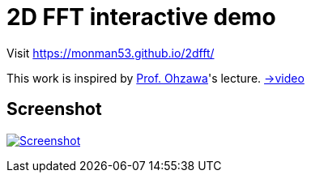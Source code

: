 = 2D FFT interactive demo

Visit https://monman53.github.io/2dfft/


This work is inspired by link:http://ohzawa-lab.bpe.es.osaka-u.ac.jp/izumi/[Prof. Ohzawa]'s lecture. link:https://www.youtube.com/watch?v=pCVdNYvORVw[→video]

== Screenshot

image:./screenshot.png[Screenshot, link=https://monman53.github.io/2dfft/]
